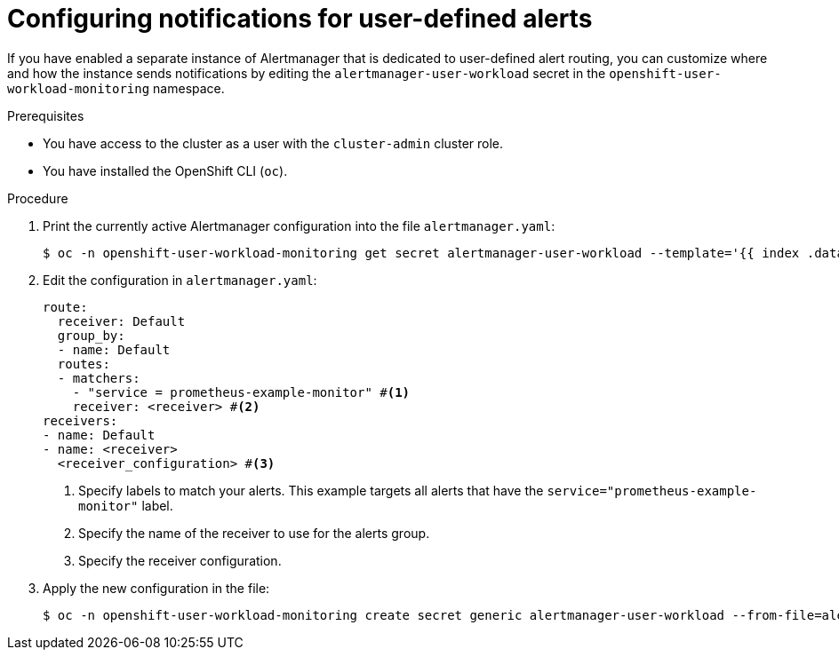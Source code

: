 // Module included in the following assemblies:
//
// * observability/monitoring/managing-alerts.adoc

:_mod-docs-content-type: PROCEDURE
[id="configuring-notifications-for-user-defined-alerts_{context}"]
= Configuring notifications for user-defined alerts

If you have enabled a separate instance of Alertmanager that is dedicated to user-defined alert routing, you can customize where and how the instance sends notifications by editing the `alertmanager-user-workload` secret in the `openshift-user-workload-monitoring` namespace.

.Prerequisites

ifdef::openshift-rosa,openshift-dedicated[]
* You have access to the cluster as a user with the `dedicated-admin` role.
endif::[]
ifndef::openshift-rosa,openshift-dedicated[]
* You have access to the cluster as a user with the `cluster-admin` cluster role.
endif::[]
* You have installed the OpenShift CLI (`oc`).

.Procedure

. Print the currently active Alertmanager configuration into the file `alertmanager.yaml`:
+
[source,terminal]
----
$ oc -n openshift-user-workload-monitoring get secret alertmanager-user-workload --template='{{ index .data "alertmanager.yaml" }}' | base64 --decode > alertmanager.yaml
----
+
. Edit the configuration in `alertmanager.yaml`:
+
[source,yaml]
----
route:
  receiver: Default
  group_by:
  - name: Default
  routes:
  - matchers:
    - "service = prometheus-example-monitor" #<1>
    receiver: <receiver> #<2>
receivers:
- name: Default
- name: <receiver>
  <receiver_configuration> #<3>
----
<1> Specify labels to match your alerts. This example targets all alerts that have the `service="prometheus-example-monitor"` label.
<2> Specify the name of the receiver to use for the alerts group.
<3> Specify the receiver configuration.
+
. Apply the new configuration in the file:
+
[source,terminal]
----
$ oc -n openshift-user-workload-monitoring create secret generic alertmanager-user-workload --from-file=alertmanager.yaml --dry-run=client -o=yaml |  oc -n openshift-user-workload-monitoring replace secret --filename=-
----
